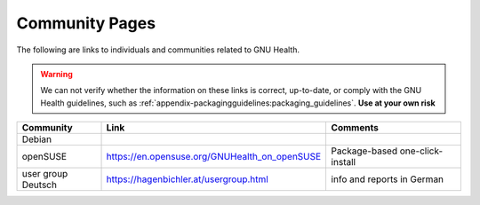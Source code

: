 .. _appendix-community:community_pages:

Community Pages
===============
The following are links to individuals and communities related to GNU Health.

.. warning::
        We can not verify whether the information on these links is correct, up-to-date, or comply with the GNU Health guidelines, such as :ref:`appendix-packagingguidelines:packaging_guidelines`. **Use at your own risk**

.. list-table::
        :widths: 25 25 50
        :header-rows: 1 

        * - Community
          - Link
          - Comments
        * - Debian
          - 
          - 
        * - openSUSE
          - https://en.opensuse.org/GNUHealth_on_openSUSE
          - Package-based one-click-install 
        * - user group Deutsch
          - https://hagenbichler.at/usergroup.html
          - info and reports in German 
